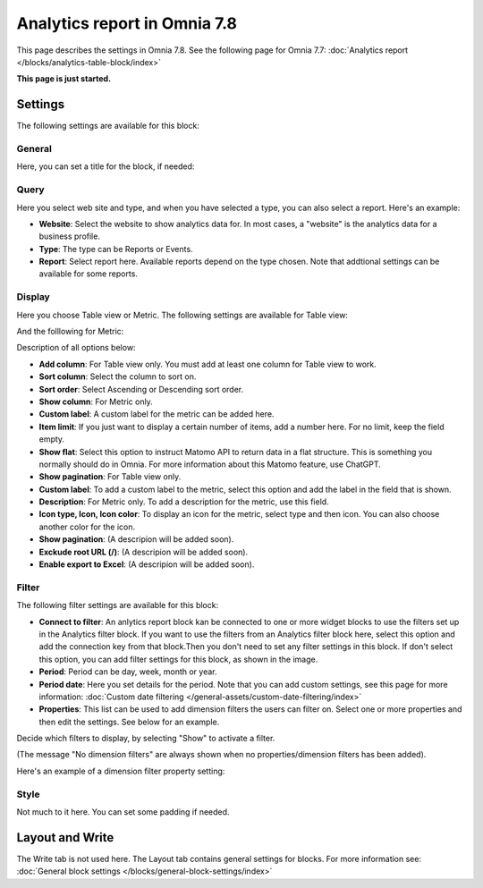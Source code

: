 Analytics report in Omnia 7.8
===================================

This page describes the settings in Omnia 7.8. See the following page for Omnia 7.7: :doc:`Analytics report </blocks/analytics-table-block/index>`

**This page is just started.**

Settings
*****************
The following settings are available for this block:

.. image:: analytics-report-settings-78.png

General
------------
Here, you can set a title for the block, if needed:

.. image:: analytics-report-settings-general-78.png

Query
---------
Here you select web site and type, and when you have selected a type, you can also select a report. Here's an example:

.. image:: analytics-report-query-78.png

+ **Website**: Select the website to show analytics data for. In most cases, a "website" is the analytics data for a business profile.
+ **Type**: The type can be Reports or Events.
+ **Report**: Select report here. Available reports depend on the type chosen. Note that addtional settings can be available for some reports.

Display
-------------
Here you choose Table view or Metric. The following settings are available for Table view:

.. image:: analytics-report-settings-display-table-78.png

And the folllowing for Metric:

.. image:: analytics-report-settings-display-metric.png

Description of all options below:

+ **Add column**: For Table view only. You must add at least one column for Table view to work.
+ **Sort column**: Select the column to sort on.
+ **Sort order**: Select Ascending or Descending sort order.
+ **Show column**: For Metric only. 
+ **Custom label**: A custom label for the metric can be added here.
+ **Item limit**: If you just want to display a certain number of items, add a number here. For no limit, keep the field empty.
+ **Show flat**: Select this option to instruct Matomo API to return data in a flat structure. This is something you normally should do in Omnia. For more information about this Matomo feature, use ChatGPT.
+ **Show pagination**: For Table view only.
+ **Custom label**: To add a custom label to the metric, select this option and add the label in the field that is shown.
+ **Description**: For Metric only. To add a description for the metric, use this field.
+ **Icon type, Icon, Icon color**: To display an icon for the metric, select type and then icon. You can also choose another color for the icon.
+ **Show pagination**: (A descripion will be added soon).
+ **Exckude root URL (/)**: (A descripion will be added soon).
+ **Enable export to Excel**: (A descripion will be added soon).

Filter
--------
The following filter settings are available for this block:

.. image:: analytics-report-settings-filter-78.png

+ **Connect to filter**: An anlytics report block kan be connected to one or more widget blocks to use the filters set up in the Analytics filter block. If you want to use the filters from an Analytics filter block here, select this option and add the connection key from that block.Then you don't need to set any filter settings in this block. If don't select this option, you can add filter settings for this block, as shown in the image. 
+ **Period**: Period can be day, week, month or year.
+ **Period date**: Here you set details for the period. Note that you can add custom settings, see this page for more information: :doc:`Custom date filtering </general-assets/custom-date-filtering/index>`
+ **Properties**: This list can be used to add dimension filters the users can filter on. Select one or more properties and then edit the settings. See below for an example.

Decide which filters to display, by selecting "Show" to activate a filter.

(The message "No dimension filters" are always shown when no properties/dimension filters has been added).

Here's an example of a dimension filter property setting:

.. image:: analytics-report-settings-filter-dimension.png

Style
------
Not much to it here. You can set some padding if needed.

.. image:: analytics-table-settings-style.png

Layout and Write
******************
The Write tab is not used here. The Layout tab contains general settings for blocks. For more information see: :doc:`General block settings </blocks/general-block-settings/index>`







